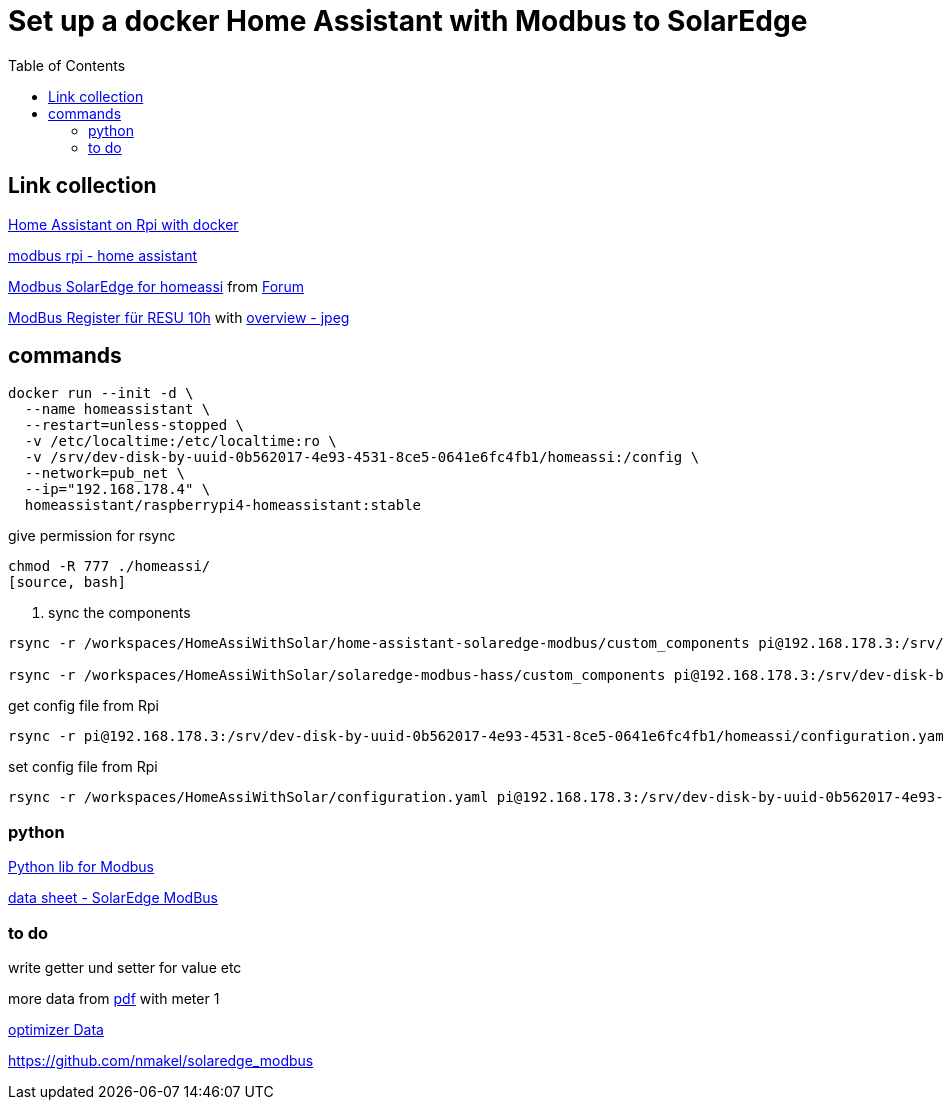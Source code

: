 :toc: 

= Set up a docker Home Assistant with Modbus to SolarEdge

== Link collection

https://www.home-assistant.io/installation/raspberrypi[Home Assistant on Rpi with docker]

https://github.com/binsentsu/home-assistant-solaredge-modbus[modbus rpi - home assistant]

https://github.com/erikarenhill/solaredge-modbus-hass[Modbus SolarEdge for homeassi] from https://community.home-assistant.io/t/custom-component-solaredge-modbus-tcp/165625[Forum]

https://www.photovoltaikforum.com/thread/120980-akkustand-per-modbus-tcp-auslesen-solaredge-lg-resu-10h/[ModBus Register für RESU 10h] with https://www.photovoltaikforum.com/thread/120980-akkustand-per-modbus-tcp-auslesen-solaredge-lg-resu-10h/?pageNo=8[overview - jpeg]

== commands


[source, bash]
----
docker run --init -d \
  --name homeassistant \
  --restart=unless-stopped \
  -v /etc/localtime:/etc/localtime:ro \
  -v /srv/dev-disk-by-uuid-0b562017-4e93-4531-8ce5-0641e6fc4fb1/homeassi:/config \
  --network=pub_net \
  --ip="192.168.178.4" \
  homeassistant/raspberrypi4-homeassistant:stable
----

.give permission for rsync
[source, bash]
----
chmod -R 777 ./homeassi/
[source, bash]
----

. sync the components
[source, bash]
----
rsync -r /workspaces/HomeAssiWithSolar/home-assistant-solaredge-modbus/custom_components pi@192.168.178.3:/srv/dev-disk-by-uuid-0b562017-4e93-4531-8ce5-0641e6fc4fb1/homeassi/

rsync -r /workspaces/HomeAssiWithSolar/solaredge-modbus-hass/custom_components pi@192.168.178.3:/srv/dev-disk-by-uuid-0b562017-4e93-4531-8ce5-0641e6fc4fb1/homeassi/
----

.get config file from Rpi
[source, bash]
----
rsync -r pi@192.168.178.3:/srv/dev-disk-by-uuid-0b562017-4e93-4531-8ce5-0641e6fc4fb1/homeassi/configuration.yaml /workspaces/HomeAssiWithSolar/configuration.yaml
----

.set config file from Rpi
[source, bash]
----
rsync -r /workspaces/HomeAssiWithSolar/configuration.yaml pi@192.168.178.3:/srv/dev-disk-by-uuid-0b562017-4e93-4531-8ce5-0641e6fc4fb1/homeassi/configuration.yaml
----



=== python

https://pypi.org/project/pyModbusTCP/[Python lib for Modbus]

https://d1c96hlcey6qkb.cloudfront.net/de1543db-d336-4a89-9a35-dfb08ac7a6c6/8382056182344db2a59e2460d1c50ba8?response-content-disposition=inline%3B%20filename%2A%3DUTF-8%27%27SunSpec%2520Implementation%2520Technical%2520Note%2520-%2520Version%25202.2.20210304140202457.pdf&response-content-type=application%2Fpdf&Expires=1616976000&Signature=EIHYYvHtAvQGOdSbshbYMiPL4R0SEPVzhstsEDguhg1wdkHX5KS-cCiwwN2yVM22p4cFxBGHH30fw-j6-j2qFGstSsho4xHPML5BiJ-U1D~X46BWZtGvXJ5~6zYe6mL6FbiUZh-IM92F71jGLuwaioMKChA8yLFZc7eYnXkTO7MQZ~RoT4eTgV~lkirBL6UQpOk3F7LWzNjpAWWyx301zQjnU13NwJz6i6oKoWN4I5ZnZHGlft4m-1qzxomyX2vEGmg-U3IxJdOMp~OOSUXy7aM5HxIAtJ6WcWa00QF-MCjiIbpp8n2WlM4PIAUbg2tvUUInAndx3oFuzjJsBT2Asg__&Key-Pair-Id=APKAI33AGAEAYCXFBDTA[data sheet - SolarEdge ModBus]


=== to do

write getter und setter for value etc

more data from https://d1c96hlcey6qkb.cloudfront.net/de1543db-d336-4a89-9a35-dfb08ac7a6c6/8382056182344db2a59e2460d1c50ba8?response-content-disposition=inline%3B%20filename%2A%3DUTF-8%27%27SunSpec%2520Implementation%2520Technical%2520Note%2520-%2520Version%25202.2.20210304140202457.pdf&response-content-type=application%2Fpdf&Expires=1617105600&Signature=Lo9BBMILIlAiwG-2JFRp-s~MoaR4HS-AU0Aqc6us0RBXKLbWowOkiQLwGnz8dsCykCoEn~Y2qK2xbHB3WCksCQdPHQ4lD44lrxsvppNSiEpmk4rN-ASrhl4uNA5o1DQDdm~l20Uhx7jNaAaTK~cIhP8yasT2cQYeVSsRwpdaQVFFAZ9HHN2Gs4OaIJVG3H7gGQmuJ~p6QEN7sLPMYFoV05vMO9GMDHhbjlVvTF7SPt-vxD7DfYhxe9GhMstqTzbd~lAdUVCLCoqxI2slSIusqm-wadH3MJmV7S6kwLowpgwtRUi-Y7FHJjyqCruyho1pv9r41BC0NJcB1EoNO6tnvQ__&Key-Pair-Id=APKAI33AGAEAYCXFBDTA[pdf] with meter 1

https://www.photovoltaikforum.com/thread/137180-solaredge-setapp-version-modbus-via-tcp/?pageNo=3[optimizer Data] 

https://github.com/nmakel/solaredge_modbus